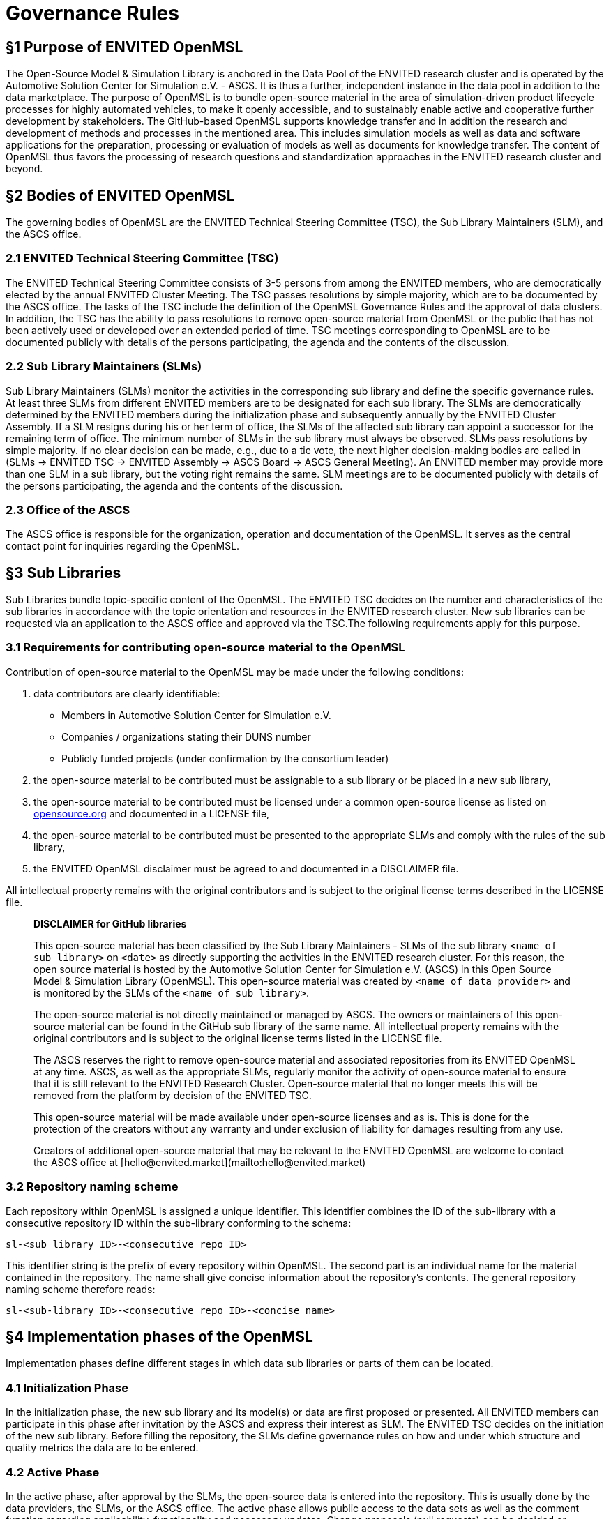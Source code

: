 = Governance Rules

## §1 Purpose of ENVITED OpenMSL

The Open-Source Model & Simulation Library is anchored in the Data Pool of the ENVITED research cluster and is operated by the Automotive Solution Center for Simulation e.V. - ASCS.
It is thus a further, independent instance in the data pool in addition to the data marketplace.
The purpose of OpenMSL is to bundle open-source material in the area of simulation-driven product lifecycle processes for highly automated vehicles, to make it openly accessible, and to sustainably enable active and cooperative further development by stakeholders.
The GitHub-based OpenMSL supports knowledge transfer and in addition the research and development of methods and processes in the mentioned area.
This includes simulation models as well as data and software applications for the preparation, processing or evaluation of models as well as documents for knowledge transfer.
The content of OpenMSL thus favors the processing of research questions and standardization approaches in the ENVITED research cluster and beyond.

## §2 Bodies of ENVITED OpenMSL

The governing bodies of OpenMSL are the ENVITED Technical Steering Committee (TSC), the Sub Library Maintainers (SLM), and the ASCS office.

### 2.1 ENVITED Technical Steering Committee (TSC)

The ENVITED Technical Steering Committee consists of 3-5 persons from among the ENVITED members, who are democratically elected by the annual ENVITED Cluster Meeting.
The TSC passes resolutions by simple majority, which are to be documented by the ASCS office.
The tasks of the TSC include the definition of the OpenMSL Governance Rules and the approval of data clusters.
In addition, the TSC has the ability to pass resolutions to remove open-source material from OpenMSL or the public that has not been actively used or developed over an extended period of time.
TSC meetings corresponding to OpenMSL are to be documented publicly with details of the persons participating, the agenda and the contents of the discussion.

### 2.2 Sub Library Maintainers (SLMs)

Sub Library Maintainers (SLMs) monitor the activities in the corresponding sub library and define the specific governance rules.
At least three SLMs from different ENVITED members are to be designated for each sub library.
The SLMs are democratically determined by the ENVITED members during the initialization phase and subsequently annually by the ENVITED Cluster Assembly.
If a SLM resigns during his or her term of office, the SLMs of the affected sub library can appoint a successor for the remaining term of office.
The minimum number of SLMs in the sub library must always be observed.
SLMs pass resolutions by simple majority. If no clear decision can be made, e.g., due to a tie vote, the next higher decision-making bodies are called in (SLMs &rarr; ENVITED TSC &rarr; ENVITED Assembly &rarr; ASCS Board &rarr; ASCS General Meeting).
An ENVITED member may provide more than one SLM in a sub library, but the voting right remains the same.
SLM meetings are to be documented publicly with details of the persons participating, the agenda and the contents of the discussion.  

### 2.3 Office of the ASCS

The ASCS office is responsible for the organization, operation and documentation of the OpenMSL.
It serves as the central contact point for inquiries regarding the OpenMSL.

## §3 Sub Libraries

Sub Libraries bundle topic-specific content of the OpenMSL.
The ENVITED TSC decides on the number and characteristics of the sub libraries in accordance with the topic orientation and resources in the ENVITED research cluster.
New sub libraries can be requested via an application to the ASCS office and approved via the TSC.The following requirements apply for this purpose.

### 3.1 Requirements for contributing open-source material to the OpenMSL

Contribution of open-source material to the OpenMSL may be made under the following conditions:

1. data contributors are clearly identifiable:
   - Members in Automotive Solution Center for Simulation e.V.
   - Companies / organizations stating their DUNS number
   - Publicly funded projects (under confirmation by the consortium leader)
2. the open-source material to be contributed must be assignable to a sub library or be placed in a new sub library,
3. the open-source material to be contributed must be licensed under a common open-source license as listed on https://opensource.org/[opensource.org] and documented in a LICENSE file,
4. the open-source material to be contributed must be presented to the appropriate SLMs and comply with the rules of the sub library,
5. the ENVITED OpenMSL disclaimer must be agreed to and documented in a DISCLAIMER file.

All intellectual property remains with the original contributors and is subject to the original license terms described in the LICENSE file.

> **DISCLAIMER for GitHub libraries**
>
> This open-source material has been classified by the Sub Library Maintainers -  SLMs of the sub library `<name of sub library>` on `<date>` as directly supporting the activities in the ENVITED research cluster.
> For this reason, the open source material is hosted by the Automotive Solution Center for Simulation e.V. (ASCS) in this Open Source Model & Simulation Library (OpenMSL).
> This open-source material was created by `<name of data provider>` and is monitored by the SLMs of the `<name of sub library>`.
>
> The open-source material is not directly maintained or managed by ASCS.
> The owners or maintainers of this open-source material can be found in the GitHub sub library of the same name. All intellectual property remains with the original contributors and is subject to the original license terms listed in the LICENSE file.
>
> The ASCS reserves the right to remove open-source material and associated repositories from its ENVITED OpenMSL at any time.
> ASCS, as well as the appropriate SLMs, regularly monitor the activity of open-source material to ensure that it is still relevant to the ENVITED Research Cluster.
> Open-source material that no longer meets this will be removed from the platform by decision of the ENVITED TSC.
>
> This open-source material will be made available under open-source licenses and as is.
> This is done for the protection of the creators without any warranty and under exclusion of liability for damages resulting from any use.
>
> Creators of additional open-source material that may be relevant to the ENVITED OpenMSL are welcome to contact the ASCS office at [hello@envited.market](mailto:hello@envited.market)

### 3.2 Repository naming scheme

Each repository within OpenMSL is assigned a unique identifier.
This identifier combines the ID of the sub-library with a consecutive repository ID within the sub-library conforming to the schema:

`sl-<sub library ID>-<consecutive repo ID>`

This identifier string is the prefix of every repository within OpenMSL.
The second part is an individual name for the material contained in the repository.
The name shall give concise information about the repository's contents.
The general repository naming scheme therefore reads:

`sl-<sub-library ID>-<consecutive repo ID>-<concise name>`

## §4 Implementation phases of the OpenMSL

Implementation phases define different stages in which data sub libraries or parts of them can be located.

### 4.1 Initialization Phase

In the initialization phase, the new sub library and its model(s) or data are first proposed or presented.
All ENVITED members can participate in this phase after invitation by the ASCS and express their interest as SLM.
The ENVITED TSC decides on the initiation of the new sub library.
Before filling the repository, the SLMs define governance rules on how and under which structure and quality metrics the data are to be entered.

### 4.2 Active Phase

In the active phase, after approval by the SLMs, the open-source data is entered into the repository.
This is usually done by the data providers, the SLMs, or the ASCS office.
The active phase allows public access to the data sets as well as the comment function regarding applicability, functionality and necessary updates.
Change proposals (pull requests) can be decided or accepted by the SLMs.

### 4.3 Project Phase

If more extensive measures are required to update or expand open-source data in a sub library, the project phase provides a formal definition of an implementation project.
Here, a concrete project plan with motivation, objectives, and implementation time frame must be defined with the involvement of participating or supporting ENVITED members.
The initiation is done by the SLMs.
All ENVITED members are informed about the initiation of a project phase by the ASCS office and given the opportunity to participate.
In addition to resources / funds of the members, third-party funds as well as funds from the ENVITED Research Cluster can be used in the project phase.
The latter also applies to the awarding of contracts to external service providers, whereby the awarding guidelines of the ASCS must be observed here.
The final decision on the allocation of funds is made by the ASCS Executive Board after recommendation by the ENVITED TSC.
